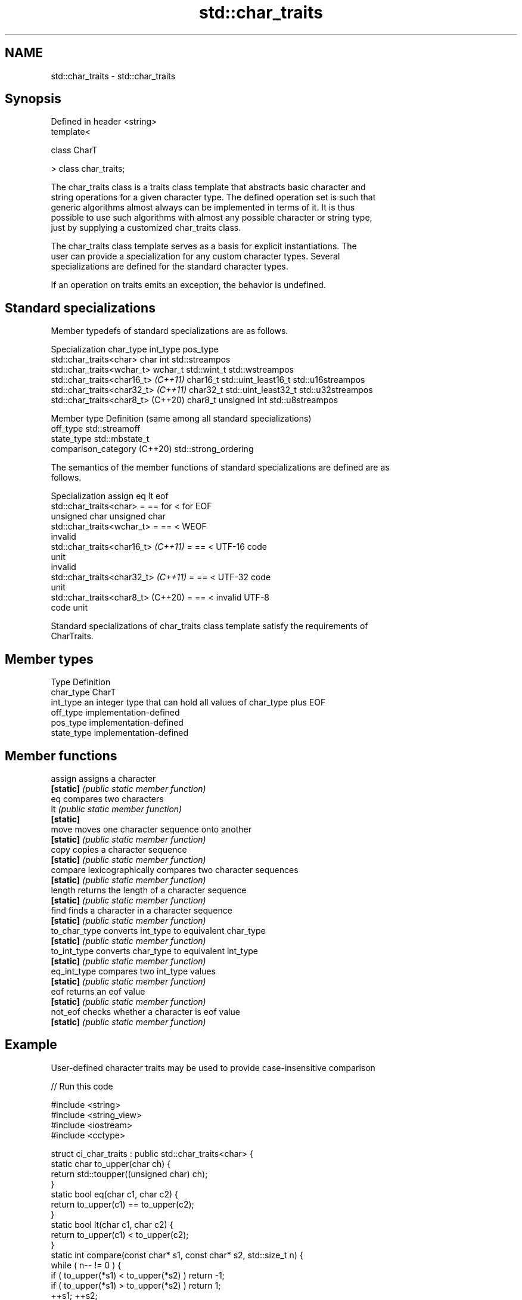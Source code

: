 .TH std::char_traits 3 "2021.11.17" "http://cppreference.com" "C++ Standard Libary"
.SH NAME
std::char_traits \- std::char_traits

.SH Synopsis
   Defined in header <string>
   template<

       class CharT

   > class char_traits;

   The char_traits class is a traits class template that abstracts basic character and
   string operations for a given character type. The defined operation set is such that
   generic algorithms almost always can be implemented in terms of it. It is thus
   possible to use such algorithms with almost any possible character or string type,
   just by supplying a customized char_traits class.

   The char_traits class template serves as a basis for explicit instantiations. The
   user can provide a specialization for any custom character types. Several
   specializations are defined for the standard character types.

   If an operation on traits emits an exception, the behavior is undefined.

.SH Standard specializations

   Member typedefs of standard specializations are as follows.

             Specialization           char_type      int_type           pos_type
   std::char_traits<char>             char      int                 std::streampos
   std::char_traits<wchar_t>          wchar_t   std::wint_t         std::wstreampos
   std::char_traits<char16_t> \fI(C++11)\fP char16_t  std::uint_least16_t std::u16streampos
   std::char_traits<char32_t> \fI(C++11)\fP char32_t  std::uint_least32_t std::u32streampos
   std::char_traits<char8_t> (C++20)  char8_t   unsigned int        std::u8streampos

           Member type         Definition (same among all standard specializations)
   off_type                    std::streamoff
   state_type                  std::mbstate_t
   comparison_category (C++20) std::strong_ordering

   The semantics of the member functions of standard specializations are defined are as
   follows.

             Specialization           assign       eq            lt            eof
   std::char_traits<char>             =      == for         < for         EOF
                                             unsigned char  unsigned char
   std::char_traits<wchar_t>          =      ==             <             WEOF
                                                                          invalid
   std::char_traits<char16_t> \fI(C++11)\fP =      ==             <             UTF-16 code
                                                                          unit
                                                                          invalid
   std::char_traits<char32_t> \fI(C++11)\fP =      ==             <             UTF-32 code
                                                                          unit
   std::char_traits<char8_t> (C++20)  =      ==             <             invalid UTF-8
                                                                          code unit

   Standard specializations of char_traits class template satisfy the requirements of
   CharTraits.

.SH Member types

   Type       Definition
   char_type  CharT
   int_type   an integer type that can hold all values of char_type plus EOF
   off_type   implementation-defined
   pos_type   implementation-defined
   state_type implementation-defined

.SH Member functions

   assign       assigns a character
   \fB[static]\fP     \fI(public static member function)\fP
   eq           compares two characters
   lt           \fI(public static member function)\fP
   \fB[static]\fP
   move         moves one character sequence onto another
   \fB[static]\fP     \fI(public static member function)\fP
   copy         copies a character sequence
   \fB[static]\fP     \fI(public static member function)\fP
   compare      lexicographically compares two character sequences
   \fB[static]\fP     \fI(public static member function)\fP
   length       returns the length of a character sequence
   \fB[static]\fP     \fI(public static member function)\fP
   find         finds a character in a character sequence
   \fB[static]\fP     \fI(public static member function)\fP
   to_char_type converts int_type to equivalent char_type
   \fB[static]\fP     \fI(public static member function)\fP
   to_int_type  converts char_type to equivalent int_type
   \fB[static]\fP     \fI(public static member function)\fP
   eq_int_type  compares two int_type values
   \fB[static]\fP     \fI(public static member function)\fP
   eof          returns an eof value
   \fB[static]\fP     \fI(public static member function)\fP
   not_eof      checks whether a character is eof value
   \fB[static]\fP     \fI(public static member function)\fP

.SH Example

   User-defined character traits may be used to provide case-insensitive comparison


// Run this code

 #include <string>
 #include <string_view>
 #include <iostream>
 #include <cctype>

 struct ci_char_traits : public std::char_traits<char> {
     static char to_upper(char ch) {
         return std::toupper((unsigned char) ch);
     }
     static bool eq(char c1, char c2) {
          return to_upper(c1) == to_upper(c2);
      }
     static bool lt(char c1, char c2) {
          return to_upper(c1) <  to_upper(c2);
     }
     static int compare(const char* s1, const char* s2, std::size_t n) {
         while ( n-- != 0 ) {
             if ( to_upper(*s1) < to_upper(*s2) ) return -1;
             if ( to_upper(*s1) > to_upper(*s2) ) return 1;
             ++s1; ++s2;
         }
         return 0;
     }
     static const char* find(const char* s, std::size_t n, char a) {
         auto const ua (to_upper(a));
         while ( n-- != 0 )
         {
             if (to_upper(*s) == ua)
                 return s;
             s++;
         }
         return nullptr;
     }
 };

 template<class DstTraits, class CharT, class SrcTraits>
 constexpr std::basic_string_view<CharT, DstTraits>
     traits_cast(const std::basic_string_view<CharT, SrcTraits> src) noexcept
 {
     return {src.data(), src.size()};
 }

 int main()
 {
     using namespace std::literals;

     constexpr auto s1 = "Hello"sv;
     constexpr auto s2 = "heLLo"sv;

     if (traits_cast<ci_char_traits>(s1) == traits_cast<ci_char_traits>(s2))
         std::cout << s1 << " and " << s2 << " are equal\\n";
 }

.SH Output:

 Hello and heLLo are equal

.SH See also

   basic_string stores and manipulates sequences of characters
                \fI(class template)\fP
